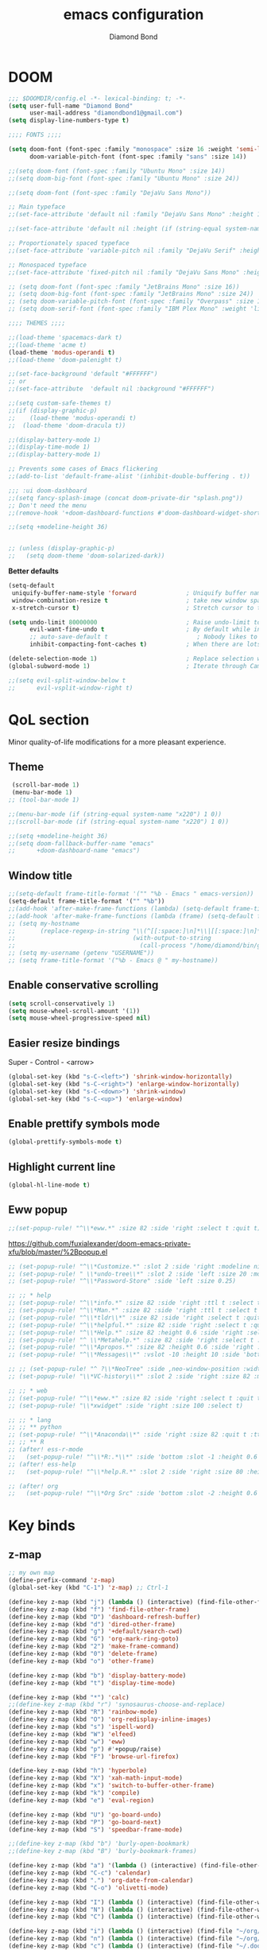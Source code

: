 #+STARTUP: overview
#+TITLE: emacs configuration
#+AUTHOR: Diamond Bond
#+LANGUAGE: en
#+OPTIONS: num:nil

* DOOM
#+begin_src emacs-lisp
;;; $DOOMDIR/config.el -*- lexical-binding: t; -*-
(setq user-full-name "Diamond Bond"
      user-mail-address "diamondbond1@gmail.com")
(setq display-line-numbers-type t)

;;;; FONTS ;;;;

(setq doom-font (font-spec :family "monospace" :size 16 :weight 'semi-light)
      doom-variable-pitch-font (font-spec :family "sans" :size 14))

;;(setq doom-font (font-spec :family "Ubuntu Mono" :size 14))
;;(setq doom-big-font (font-spec :family "Ubuntu Mono" :size 24))

;;(setq doom-font (font-spec :family "DejaVu Sans Mono"))

;; Main typeface
;;(set-face-attribute 'default nil :family "DejaVu Sans Mono" :height 110)

;;(set-face-attribute 'default nil :height (if (string-equal system-name "phoenix") 140 110))

;; Proportionately spaced typeface
;;(set-face-attribute 'variable-pitch nil :family "DejaVu Serif" :height 1.0)

;; Monospaced typeface
;;(set-face-attribute 'fixed-pitch nil :family "DejaVu Sans Mono" :height 1.0)

;; (setq doom-font (font-spec :family "JetBrains Mono" :size 16))
;; (setq doom-big-font (font-spec :family "JetBrains Mono" :size 24))
;; (setq doom-variable-pitch-font (font-spec :family "Overpass" :size 16))
;; (setq doom-serif-font (font-spec :family "IBM Plex Mono" :weight 'light))

;;;; THEMES ;;;;

;;(load-theme 'spacemacs-dark t)
;;(load-theme 'acme t)
(load-theme 'modus-operandi t)
;;(load-theme 'doom-palenight t)

;;(set-face-background 'default "#FFFFFF")
;; or
;;(set-face-attribute  'default nil :background "#FFFFFF")

;;(setq custom-safe-themes t)
;;(if (display-graphic-p)
;;    (load-theme 'modus-operandi t)
;;  (load-theme 'doom-dracula t))

;;(display-battery-mode 1)
;;(display-time-mode 1)
;;(display-battery-mode 1)

;; Prevents some cases of Emacs flickering
;;(add-to-list 'default-frame-alist '(inhibit-double-buffering . t))

;;; :ui doom-dashboard
;;(setq fancy-splash-image (concat doom-private-dir "splash.png"))
;; Don't need the menu
;;(remove-hook '+doom-dashboard-functions #'doom-dashboard-widget-shortmenu)

;;(setq +modeline-height 36)


;; (unless (display-graphic-p)
;;   (setq doom-theme 'doom-solarized-dark))
#+end_src

*Better defaults*
#+begin_src emacs-lisp
(setq-default
 uniquify-buffer-name-style 'forward              ; Uniquify buffer names
 window-combination-resize t                      ; take new window space from all other windows (not just current)
 x-stretch-cursor t)                              ; Stretch cursor to the glyph width

(setq undo-limit 80000000                         ; Raise undo-limit to 80Mb
      evil-want-fine-undo t                       ; By default while in insert all changes are one big blob. Be more granular
      ;; auto-save-default t                         ; Nobody likes to loose work, I certainly don't
      inhibit-compacting-font-caches t)           ; When there are lots of glyphs, keep them in memory

(delete-selection-mode 1)                         ; Replace selection when inserting text
(global-subword-mode 1)                           ; Iterate through CamelCase words

;;(setq evil-split-window-below t
;;      evil-vsplit-window-right t)
#+end_src
* QoL section
Minor quality-of-life modifications for a more pleasant experience.
** Theme
#+begin_src emacs-lisp
 (scroll-bar-mode 1)
 (menu-bar-mode 1)
;; (tool-bar-mode 1)

;;(menu-bar-mode (if (string-equal system-name "x220") 1 0))
;;(scroll-bar-mode (if (string-equal system-name "x220") 1 0))

;;(setq +modeline-height 36)
;;(setq doom-fallback-buffer-name "emacs"
;;      +doom-dashboard-name "emacs")
#+end_src
** Window title
#+BEGIN_SRC emacs-lisp
;;(setq-default frame-title-format '("" "%b - Emacs " emacs-version))
(setq-default frame-title-format '("" "%b"))
;;(add-hook 'after-make-frame-functions (lambda) (setq-default frame-title-format '("%b - Emacs")))
;;(add-hook 'after-make-frame-functions (lambda (frame) (setq-default frame-title-format '("%b"))))
;; (setq my-hostname
;;       (replace-regexp-in-string "\\(^[[:space:]\n]*\\|[[:space:]\n]*$\\)" "" ;; like perl chomp()
;;                                 (with-output-to-string
;;                                   (call-process "/home/diamond/bin/gethostname" nil standard-output nil))))
;; (setq my-username (getenv "USERNAME"))
;; (setq frame-title-format '("%b - Emacs @ " my-hostname))
#+END_SRC

** Enable conservative scrolling
#+BEGIN_SRC emacs-lisp
  (setq scroll-conservatively 1)
  (setq mouse-wheel-scroll-amount '(1))
  (setq mouse-wheel-progressive-speed nil)
#+END_SRC
** Easier resize bindings
Super - Control - <arrow>
#+BEGIN_SRC emacs-lisp
  (global-set-key (kbd "s-C-<left>") 'shrink-window-horizontally)
  (global-set-key (kbd "s-C-<right>") 'enlarge-window-horizontally)
  (global-set-key (kbd "s-C-<down>") 'shrink-window)
  (global-set-key (kbd "s-C-<up>") 'enlarge-window)
#+END_SRC
** Enable prettify symbols mode
#+BEGIN_SRC emacs-lisp
  (global-prettify-symbols-mode t)
#+END_SRC
** Highlight current line
#+BEGIN_SRC emacs-lisp
(global-hl-line-mode t)
#+END_SRC
** Eww popup
#+begin_src emacs-lisp
;;(set-popup-rule! "^\\*eww.*" :size 82 :side 'right :select t :quit t)
#+end_src

https://github.com/fuxialexander/doom-emacs-private-xfu/blob/master/%2Bpopup.el
#+begin_src emacs-lisp
;; (set-popup-rule! "^\\*Customize.*" :slot 2 :side 'right :modeline nil :select t :quit t)
;; (set-popup-rule! " \\*undo-tree\\*" :slot 2 :side 'left :size 20 :modeline nil :select t :quit t)
;; (set-popup-rule! "^\\*Password-Store" :side 'left :size 0.25)

;; ;; * help
;; (set-popup-rule! "^\\*info.*" :size 82 :side 'right :ttl t :select t :quit t)
;; (set-popup-rule! "^\\*Man.*" :size 82 :side 'right :ttl t :select t :quit t)
;; (set-popup-rule! "^\\*tldr\\*" :size 82 :side 'right :select t :quit t)
;; (set-popup-rule! "^\\*helpful.*" :size 82 :side 'right :select t :quit t)
;; (set-popup-rule! "^\\*Help.*" :size 82 :height 0.6 :side 'right :select t :quit t)
;; (set-popup-rule! "^ \\*Metahelp.*" :size 82 :side 'right :select t :quit t)
;; (set-popup-rule! "^\\*Apropos.*" :size 82 :height 0.6 :side 'right :select t :quit t)
;; (set-popup-rule! "^\\*Messages\\*" :vslot -10 :height 10 :side 'bottom :select t :quit t :ttl nil)

;; ;; (set-popup-rule! "^ ?\\*NeoTree" :side ,neo-window-position :width ,neo-window-width :quit 'current :select t)
;; (set-popup-rule! "\\*VC-history\\*" :slot 2 :side 'right :size 82 :modeline nil :select t :quit t)

;; ;; * web
;; (set-popup-rule! "^\\*eww.*" :size 82 :side 'right :select t :quit t)
;; (set-popup-rule! "\\*xwidget" :side 'right :size 100 :select t)

;; ;; * lang
;; ;; ** python
;; (set-popup-rule! "^\\*Anaconda\\*" :side 'right :size 82 :quit t :ttl t)
;; ;; ** R
;; (after! ess-r-mode
;;   (set-popup-rule! "^\\*R:.*\\*" :side 'bottom :slot -1 :height 0.6 :width 0.5 :select nil :quit nil :ttl nil))
;; (after! ess-help
;;   (set-popup-rule! "^\\*help.R.*" :slot 2 :side 'right :size 80 :height 0.4 :select t :quit t :transient t))

;; (after! org
;;   (set-popup-rule! "^\\*Org Src" :side 'bottom :slot -2 :height 0.6 :width 0.5 :select t :autosave t :ttl nil :quit nil :select t))
#+end_src
* Key binds
** z-map
#+begin_src emacs-lisp
;; my own map
(define-prefix-command 'z-map)
(global-set-key (kbd "C-1") 'z-map) ;; Ctrl-1

(define-key z-map (kbd "j") (lambda () (interactive) (find-file-other-frame "~/org/diary.org")))
(define-key z-map (kbd "f") 'find-file-other-frame)
(define-key z-map (kbd "D") 'dashboard-refresh-buffer)
(define-key z-map (kbd "d") 'dired-other-frame)
(define-key z-map (kbd "g") '+default/search-cwd)
(define-key z-map (kbd "G") 'org-mark-ring-goto)
(define-key z-map (kbd "2") 'make-frame-command)
(define-key z-map (kbd "0") 'delete-frame)
(define-key z-map (kbd "o") 'other-frame)

(define-key z-map (kbd "b") 'display-battery-mode)
(define-key z-map (kbd "t") 'display-time-mode)

(define-key z-map (kbd "*") 'calc)
;;(define-key z-map (kbd "r") 'synosaurus-choose-and-replace)
(define-key z-map (kbd "R") 'rainbow-mode)
(define-key z-map (kbd "O") 'org-redisplay-inline-images)
(define-key z-map (kbd "s") 'ispell-word)
(define-key z-map (kbd "W") 'elfeed)
(define-key z-map (kbd "w") 'eww)
(define-key z-map (kbd "p") #'+popup/raise)
(define-key z-map (kbd "F") 'browse-url-firefox)

(define-key z-map (kbd "h") 'hyperbole)
(define-key z-map (kbd "X") 'xah-math-input-mode)
(define-key z-map (kbd "x") 'switch-to-buffer-other-frame)
(define-key z-map (kbd "k") 'compile)
(define-key z-map (kbd "e") 'eval-region)

(define-key z-map (kbd "U") 'go-board-undo)
(define-key z-map (kbd "P") 'go-board-next)
(define-key z-map (kbd "S") 'speedbar-frame-mode)

;;(define-key z-map (kbd "b") 'burly-open-bookmark)
;;(define-key z-map (kbd "B") 'burly-bookmark-frames)

(define-key z-map (kbd "a") '(lambda () (interactive) (find-file-other-window "~/org/agenda.org")))
(define-key z-map (kbd "C-c") 'calendar)
(define-key z-map (kbd ".") 'org-date-from-calendar)
(define-key z-map (kbd "C-o") 'olivetti-mode)

(define-key z-map (kbd "I") (lambda () (interactive) (find-file-other-window "~/org/dex.org")))
(define-key z-map (kbd "N") (lambda () (interactive) (find-file-other-window "~/org/notes.org")))
(define-key z-map (kbd "C") (lambda () (interactive) (find-file-other-window "~/.doom.d/config.org")))

(define-key z-map (kbd "i") (lambda () (interactive) (find-file "~/org/dex.org")))
(define-key z-map (kbd "n") (lambda () (interactive) (find-file "~/org/notes.org")))
(define-key z-map (kbd "c") (lambda () (interactive) (find-file "~/.doom.d/config.org")))

(define-key z-map (kbd "K") 'keycast-mode)
(define-key z-map (kbd "R") 'gif-screencast-start-or-stop)

;;---------------------------------------------------------------------
#+end_src
** Generic
#+BEGIN_SRC emacs-lisp
(global-set-key (kbd "<f9>") 'tab-bar-mode)
(global-set-key (kbd "<f5>") 'revert-buffer)
(global-set-key (kbd "<f6>") 'menu-bar-mode)
(global-set-key (kbd "S-<f7>") 'scroll-bar-mode)
(global-set-key (kbd "<f7>") 'toggle-scroll-bar)
(global-set-key (kbd "<f8>") 'tool-bar-mode)
(global-set-key (kbd "<f12>") 'linum-mode)
;;(global-set-key (kbd "<f10>") 'compile)
;;(global-set-key (kbd "C-x w") 'elfeed)
;;(global-set-key (kbd "SPC h h") 'hyperbole)
(global-set-key (kbd "M-s") 'avy-goto-char)
#+END_SRC
** Swap windows
C-x x swaps windows
#+BEGIN_SRC emacs-lisp
(global-set-key (kbd "C-x x") 'window-swap-states)
#+END_SRC
* =Org= mode
** Description
Sensible and well-defined org-mode defaults.
** Code
#+BEGIN_SRC emacs-lisp
(setq org-display-inline-images t)
;;(setq org-redisplay-inline-images t)
(setq org-startup-with-inline-images "inlineimages")
(setq org-agenda-files (list "inbox.org"))
(global-set-key (kbd "C-<f1>") (lambda()
                                 (interactive)
                                 (show-all)))

;; src exec
(org-babel-do-load-languages 'org-babel-load-languages
                             '(
                               (shell . t)
                               )
                             )

(setq org-directory "~/org"
      org-image-actual-width nil
      +org-export-directory "~/org/export"
      org-default-notes-file "~/org/inbox.org"
      org-id-locations-file "~/org/.orgids"
      org-agenda-files (directory-files-recursively "~/Dropbox/org/" "\\.org$")
      ;; org-export-in-background t
      org-catch-invisible-edits 'smart)

;; (setq org-todo-keywords
;;       '((sequence "TODO" "WIP" "WAIT" "DONE")))

;;(setq org-roam-directory "~/org/roam")

(setq deft-directory "~/org"
      deft-recursive t
      ;;       ;; I don't like any summary, hence catch-all regexp. need to see if
      ;;       ;; an option to hide summary is there instead of this one.
      ;;       deft-strip-summary-regexp ".*$"
      )

;; scratch is now in org-mode
(setq initial-major-mode 'org-mode)

(require 'org-download)

;; Drag-and-drop to `dired`
(add-hook 'dired-mode-hook 'org-download-enable)

;; (use-package! org-download
;;   :after org
;;   :bind
;;   (:map org-mode-map
;;    (("s-Y" . org-download-screenshot)
;;     ("s-y" . org-download-yank))))
;; (setq org-download-screenshot-method "convert clipboard: %s")
;; (setq org-download-method '+org/org-download-method)
#+END_SRC
* Eshell
** Aliases
#+BEGIN_SRC emacs-lisp
  (defalias 'open 'find-file-other-window)
  (defalias 'clean 'eshell/clear-scrollback)
#+END_SRC
** Custom functions
*** Open files as root
#+BEGIN_SRC emacs-lisp
  (defun eshell/sudo-open (filename)
    "Open a file as root in Eshell."
    (let ((qual-filename (if (string-match "^/" filename)
                             filename
                           (concat (expand-file-name (eshell/pwd)) "/" filename))))
      (switch-to-buffer
       (find-file-noselect
        (concat "/sudo::" qual-filename)))))
#+END_SRC
*** Super - Control - RET to open eshell
#+BEGIN_SRC emacs-lisp
  (defun eshell-other-window ()
    "Create or visit an eshell buffer."
    (interactive)
    (if (not (get-buffer "*eshell*"))
        (progn
          (split-window-sensibly (selected-window))
          (other-window 1)
          (eshell))
      (switch-to-buffer-other-window "*eshell*")))

  (global-set-key (kbd "<s-C-return>") 'eshell-other-window)
#+END_SRC
* Use-package!
** Initialize =dashboard=
*** Description
Pretty emacs logo at startup.
*** Code
#+BEGIN_SRC emacs-lisp
(use-package! dashboard
  :defer nil
  :preface
  (defun init-edit ()
    "Edit initialization file"
    (interactive)
    (find-file "~/.doom.d/init.el"))
  (defun config-edit ()
    "Edit configuration file"
    (interactive)
    (find-file "~/.doom.d/config.org"))
  (defun notes-edit ()
    "Edit configuration file"
    (interactive)
    (find-file "~/org/notes.org"))
  (defun create-scratch-buffer ()
    "Create a scratch buffer"
    (interactive)
    (switch-to-buffer (get-buffer-create "*scratch*"))
    (lisp-interaction-mode))
  :config
  (dashboard-setup-startup-hook)
  (setq dashboard-items '((recents . 5)))
  (setq dashboard-banner-logo-title "Welcome to Emacs!")
  ;;  (setq dashboard-startup-banner "~/.doom.d/splash.png")
  (setq dashboard-startup-banner 'official)
  (setq dashboard-center-content t)
  (setq dashboard-show-shortcuts nil)
  (setq dashboard-set-init-info t)
  (setq dashboard-set-footer nil)
  (setq dashboard-set-navigator t)
  (setq dashboard-navigator-buttons
        `(((,nil
            "Scratch"
            "Switch to the scratch buffer"
            (lambda (&rest _) (create-scratch-buffer))
            'default)
           (nil
            "Notes"
            "Open personal notes"
            (lambda (&rest _) (notes-edit))
            'default)
           (nil
            "Config"
            "Open Emacs configuration"
            (lambda (&rest _) (config-edit))
            'default)
           ))))

(setq initial-buffer-choice (lambda () (get-buffer-create "*dashboard*")))
#+END_SRC
** Initialize =diminish=
*** Description
Diminish hides minor modes to prevent cluttering your mode line.
*** Code
#+BEGIN_SRC emacs-lisp
;;(use-package! diminish)
#+END_SRC
** Initialize =rich-minority=
*** Code
#+begin_src emacs-lisp
;; (rich-minority-mode 1)
;; (setq rm-blacklist
;;       (format "^ \\(%s\\)$"
;;               (mapconcat #'identity
;;                          '("Fly.*" "Projectile.*" "PgLn" "traces" "snipe" "WK" "better-jumper" "company" "ivy" "EG" "GCMH" "SP" "EvilOrg" "~" "$" "jk" "wb" "ws" "Outl" "ElDoc" "yas" "Ind" "FmtAll" "Wrap" "GitGutter" "dtrt-indent" "Abbrev")
;;                          "\\|")))
#+end_src

#+begin_src emacs-lisp
(unless rich-minority-mode
  (rich-minority-mode 1))
(setq rm-blacklist "")
#+end_src
** Initialize =modus-themes=
*** Code
#+begin_src emacs-lisp
(use-package! emacs
  :defer nil
  :config
  (setq custom-safe-themes t)

  ;; TODO simplify this to avoid formatting a string, then read and eval.
  (defmacro modus-themes-format-sexp (sexp &rest objects)
    `(eval (read (format ,(format "%S" sexp) ,@objects))))

  (defvar modus-themes-after-load-hook nil
    "Hook that runs after loading a Modus theme.
See `modus-operandi-theme-load' or `modus-vivendi-theme-load'.")

  (dolist (theme '("operandi" "vivendi"))
    (modus-themes-format-sexp
     (defun modus-%1$s-theme-load ()
       (setq modus-%1$s-theme-slanted-constructs t
             modus-%1$s-theme-bold-constructs nil
             modus-%1$s-theme-fringes nil ; {nil,'subtle,'intense}
             modus-%1$s-theme-mode-line nil ; {nil '3d,'moody}
             modus-%1$s-theme-syntax 'faint ; {nil,faint,'yellow-comments,'green-strings,'yellow-comments-green-strings,'alt-syntax,'alt-syntax-yellow-comments}
             modus-%1$s-theme-intense-hl-line nil
             modus-%1$s-theme-intense-paren-match 'intense-bold
             modus-%1$s-theme-links 'neutral-underline ; {nil,'faint,'neutral-underline,'faint-neutral-underline,'no-underline}
             modus-%1$s-theme-no-mixed-fonts nil
             modus-%1$s-theme-prompts nil ; {nil,'subtle,'intense}
             modus-%1$s-theme-completions 'moderate ; {nil,'moderate,'opinionated}
             ;; modus-themes-region 'bg-only-no-extend
             modus-%1$s-theme-diffs nil ; {nil,'desaturated,'fg-only}
             modus-%1$s-theme-org-blocks 'grayscale ; {nil,'grayscale,'rainbow}
             ;; modus-themes-org-habit 'traffic-light ; {nil,'simplified,'traffic-light}
             modus-%1$s-theme-headings  ; Read the manual for this one
             '((t . nil))
             modus-%1$s-theme-variable-pitch-headings t
             modus-%1$s-theme-scale-headings nil
             modus-%1$s-theme-scale-1 1.1
             modus-%1$s-theme-scale-2 1.15
             modus-%1$s-theme-scale-3 1.21
             modus-%1$s-theme-scale-4 1.27
             modus-%1$s-theme-scale-5 1.33)
       (load-theme 'modus-%1$s t)
       (run-hooks 'modus-themes-after-load-hook))
     theme))

  (defun modus-themes-light ()
    "Load `modus-operandi' and disable `modus-vivendi'."
    (disable-theme 'modus-vivendi)
    (modus-operandi-theme-load))

  (defun modus-themes-dark ()
    "Load `modus-vivendi' and disable `modus-operandi'."
    (disable-theme 'modus-operandi)
    (modus-vivendi-theme-load))

  (defun modus-themes-toggle ()
    "Toggle between `modus-operandi' and `modus-vivendi' themes."
    (interactive)
    (if (eq (car custom-enabled-themes) 'modus-operandi)
        (modus-themes-dark)
      (modus-themes-light)))

  :hook (after-init-hook . modus-operandi-theme-load)
  :bind ("<S-f5>" . modus-themes-toggle))

;;(modus-themes-light)
#+end_src
** Initialize =spaceline=
*** Description
Spaceline.
*** Code
#+BEGIN_SRC emacs-lisp
;;(use-package! spaceline)
#+END_SRC
** Initialize =powerline=
*** Description
We utilize the spaceline theme for powerline.
*** Code
#+BEGIN_SRC emacs-lisp
 ;; (use-package! powerline
 ;;   :init
 ;;   (spaceline-spacemacs-theme)
 ;;   :hook
 ;;   ('after-init-hook) . 'powerline-reset)
#+END_SRC
** Initialize =elfeed=
*** Description
RSS reader for Emacs.
*** Code
#+BEGIN_SRC emacs-lisp
(setq elfeed-feeds
      '("https://www.archlinux.org/feeds/news"
        "https://planet.emacslife.com/atom.xml"))
#+END_SRC
** Initialize =switch-window=
*** Description
C-x o and pick window. (a,s,d...)
*** Code
#+BEGIN_SRC emacs-lisp
  (use-package! switch-window
  :defer nil
	:config
	(setq switch-window-input-style 'minibuffer)
	(setq switch-window-increase 4)
	(setq switch-window-threshold 2)
	(setq switch-window-shortcut-style 'qwerty)
	(setq switch-window-qwerty-shortcuts
		  '("a" "s" "d" "f" "j" "k" "l"))
	:bind
	([remap other-window] . switch-window))
#+END_SRC
** Initialize =saveplace=
*** Description
Saves cursor location in buffers.
*** Code
#+begin_src emacs-lisp
  (use-package! saveplace
    :defer nil
    :config
    (save-place-mode))
#+end_src
** Initialize =nov=
*** Description
epub reader.
*** Code
#+BEGIN_SRC emacs-lisp
(use-package! nov
  :defer nil
  :mode ("\\.epub\\'" . nov-mode)
  :config
  (setq nov-save-place-file (concat doom-cache-dir "nov-places")))
#+END_SRC
** Initialize =which-key=
*** Code
#+begin_src emacs-lisp
(after! which-key
    (setq which-key-idle-delay 0.5))
#+end_src
** Initialize =magit=
*** Code
#+begin_src emacs-lisp
(after! magit
  ;; (magit-wip-mode)
  (setq magit-repository-directories '(("~/git" . 2))
        magit-save-repository-buffers nil
        ;; Don't restore the wconf after quitting magit
        magit-inhibit-save-previous-winconf t
        magit-log-arguments '("--graph" "--decorate" "--color")
        ;; magit-delete-by-moving-to-trash nil
        git-commit-summary-max-length 120))
#+end_src
** Initialize =xelatex=
*** Code
#+begin_src emacs-lisp
(after! latex
    (setq org-latex-compiler "xelatex"))
#+end_src
** Initialize =org-tree-slide=
*** Code
#+begin_src emacs-lisp
(use-package! org-tree-slide
  :defer nil
  :custom
  (org-image-actual-width nil))
#+end_src
** Initialize =exwm=
*** Code
#+begin_src emacs-lisp
;; (require 'exwm)
;; (require 'exwm-config)
;; (require 'exwm-systemtray)
;; (exwm-systemtray-enable)
;; (require 'exwm-randr)
;; (exwm-randr-enable)
;; (add-hook 'exwm-randr-screen-change-hook
;;           (lambda ()
;;             (start-process-shell-command
;;              "xrandr" nil "xrandr --output eDP-1 --mode 1920x1080 --pos 0x0 --rotate normal")))
;; (setq exwm-workspace-number 10
;;       exwm-randr-workspace-output-plist '(0 "eDP-1")
;;       exwm-input-prefix-keys '(?\M-x
;;                                ?\M-:)
;;       exwm-input-simulation-keys '(([?\s-F] . [?\C-f])
;;                                    )
;;       exwm-input-global-keys '(([?\s-&] . (lambda (command)
;;                                             (interactive (list (read-shell-command "$ ")))
;;                                             (start-process-shell-command command nil command)))
;;                                ;; splits
;;                                ([?\s-v] . evil-window-vsplit)
;;                                ([?\s-z] . evil-window-split)
;;                                ;; managing workspaces
;;                                ([?\s-w] . exwm-workspace-switch)
;;                                ([?\s-W] . exwm-workspace-swap)
;;                                ([?\s-\C-w] . exwm-workspace-move)
;;                                ;; essential programs
;;                                ([?\s-d] . dired)
;;                                ([s-return] . vterm)
;;                                ([s-S-return] . dmenu)
;;                                ;; killing buffers and windows
;;                                ([?\s-b] . ibuffer)
;;                                ([?\s-B] . kill-current-buffer)
;;                                ([?\s-C] . +workspace/close-window-or-workspace)
;;                                ;; change window focus with super+h,j,k,l
;;                                ([?\s-h] . evil-window-left)
;;                                ([?\s-j] . evil-window-next)
;;                                ([?\s-k] . evil-window-prev)
;;                                ([?\s-l] . evil-window-right)
;;                                ;; move windows around using SUPER+SHIFT+h,j,k,l
;;                                ([?\s-H] . +evil/window-move-left)
;;                                ([?\s-J] . +evil/window-move-down)
;;                                ([?\s-K] . +evil/window-move-up)
;;                                ([?\s-L] . +evil/window-move-right)
;;                                ;; move window to far left or far right with SUPER+CTRL+h,l
;;                                ([?\s-\C-h] . side-left-window)
;;                                ([?\s-\C-j] . side-bottom-window)
;;                                ([?\s-\C-l] . side-right-window)
;;                                ([?\s-\C-d] . side-window-delete-all)
;;                                ([?\s-\C-r] . resize-window)
;;                                ;; switch workspace with SUPER+{0-9}
;;                                ([?\s-0] . (lambda () (interactive) (exwm-workspace-switch-create 0)))
;;                                ([?\s-1] . (lambda () (interactive) (exwm-workspace-switch-create 1)))
;;                                ([?\s-2] . (lambda () (interactive) (exwm-workspace-switch-create 2)))
;;                                ([?\s-3] . (lambda () (interactive) (exwm-workspace-switch-create 3)))
;;                                ([?\s-4] . (lambda () (interactive) (exwm-workspace-switch-create 4)))
;;                                ([?\s-5] . (lambda () (interactive) (exwm-workspace-switch-create 5)))
;;                                ([?\s-6] . (lambda () (interactive) (exwm-workspace-switch-create 6)))
;;                                ([?\s-7] . (lambda () (interactive) (exwm-workspace-switch-create 7)))
;;                                ([?\s-8] . (lambda () (interactive) (exwm-workspace-switch-create 8)))
;;                                ([?\s-9] . (lambda () (interactive) (exwm-workspace-switch-create 9)))
;;                                ;; move window workspace with SUPER+SHIFT+{0-9}
;;                                ([?\s-\)] . (lambda () (interactive) (exwm-workspace-move-window 0)))
;;                                ([?\s-!] . (lambda () (interactive) (exwm-workspace-move-window 1)))
;;                                ([?\s-@] . (lambda () (interactive) (exwm-workspace-move-window 2)))
;;                                ([?\s-#] . (lambda () (interactive) (exwm-workspace-move-window 3)))
;;                                ([?\s-$] . (lambda () (interactive) (exwm-workspace-move-window 4)))
;;                                ([?\s-%] . (lambda () (interactive) (exwm-workspace-move-window 5)))
;;                                ([?\s-^] . (lambda () (interactive) (exwm-workspace-move-window 6)))
;;                                ([?\s-&] . (lambda () (interactive) (exwm-workspace-move-window 7)))
;;                                ([?\s-*] . (lambda () (interactive) (exwm-workspace-move-window 8)))
;;                                ([?\s-\(] . (lambda () (interactive) (exwm-workspace-move-window 9)))
;;                                ;; setting some toggle commands
;;                                ([?\s-f] . exwm-floating-toggle-floating)
;;                                ([?\s-m] . exwm-layout-toggle-mode-line)
;;                                ([f11] . exwm-layout-toggle-fullscreen)))
#+end_src
** Initialize =dired=
*** Code
#+begin_src emacs-lisp
(map! :leader
      :desc "Dired"
      "d d" #'dired
      :leader
      :desc "Dired jump to current"
      "d j" #'dired-jump
      (:after dired
        (:map dired-mode-map
         :leader
         :desc "Peep-dired image previews"
         "d p" #'peep-dired
         :leader
         :desc "Dired view file"
         "d v" #'dired-view-file)))
;; Make 'h' and 'l' go back and forward in dired. Much faster to navigate the directory structure!
(evil-define-key 'normal dired-mode-map
  (kbd "h") 'dired-up-directory
  (kbd "l") 'dired-open-file) ; use dired-find-file instead if not using dired-open package
;; If peep-dired is enabled, you will get image previews as you go up/down with 'j' and 'k'
(evil-define-key 'normal peep-dired-mode-map
  (kbd "j") 'peep-dired-next-file
  (kbd "k") 'peep-dired-prev-file)
(add-hook 'peep-dired-hook 'evil-normalize-keymaps)
;; Get file icons in dired
(add-hook 'dired-mode-hook 'all-the-icons-dired-mode)
;; With dired-open plugin, you can launch external programs for certain extensions
;; For example, I set all .png files to open in 'sxiv' and all .mp4 files to open in 'mpv'
(setq dired-open-extensions '(("gif" . "sxiv")
                              ("jpg" . "sxiv")
                              ("png" . "sxiv")
                              ("mkv" . "mpv")
                              ("mp4" . "mpv")))
#+end_src
** Initialize =emms=
*** Code
#+begin_src emacs-lisp
;;(require 'emms-setup)
;;(require 'emms-info)
;;(require 'emms-cue)
;;(require 'emms-mode-line)
;;(require 'emms-playing-time)
;;(emms-all)
;;(emms-default-players)
;;(emms-mode-line 1)
;;(emms-playing-time 1)
;;(setq emms-source-file-default-directory "~/Music/Non-Classical/70s-80s/"
;;      emms-playlist-buffer-name "*Music*"
;;      emms-info-asynchronously t
;;      emms-source-file-directory-tree-function 'emms-source-file-directory-tree-find)
;;(map! :leader
;;      :desc "Go to emms playlist"
;;      "a a" #'emms-playlist-mode-go
;;      :leader
;;      :desc "Emms pause track"
;;      "a x" #'emms-pause
;;      :leader
;;      :desc "Emms stop track"
;;      "a s" #'emms-stop
;;      :leader
;;      :desc "Emms play previous track"
;;      "a p" #'emms-previous
;;      :leader
;;      :desc "Emms play next track"
;;      "a n" #'emms-next)
#+end_src
** Initialize =ivy-posframe=
*** Code
#+begin_src emacs-lisp
;;(require 'ivy-posframe)

;; display at `ivy-posframe-style'
;;(setq ivy-posframe-display-functions-alist '((t . ivy-posframe-display)))
;; (setq ivy-posframe-display-functions-alist '((t . ivy-posframe-display-at-frame-center)))
;;(setq ivy-posframe-display-functions-alist '((t . ivy-posframe-display-at-window-center)))
;; (setq ivy-posframe-display-functions-alist '((t . ivy-posframe-display-at-frame-bottom-left)))
;; (setq ivy-posframe-display-functions-alist '((t . ivy-posframe-display-at-window-bottom-left)))

;;(setq ivy-posframe-display-functions-alist '((t . ivy-posframe-display-at-frame-top-center)))
;;(ivy-posframe-mode 1)

;; (setq ivy-posframe-parameters
;;       '((left-fringe . 8)
;;         (right-fringe . 8)))

;; (map! :leader
;;       :desc "Ivy push view"
;;       "v p" #'ivy-push-view
;;       :leader
;;       :desc "Ivy switch view"
;;       "v s" #'ivy-switch-view)
#+end_src
** Initialize =go=
*** Code
#+begin_src emacs-lisp
;; (add-to-list 'load-path "/home/diamond/git/el-go")
;; (require 'go)
;; (setq gnugo-option-history (list "--komi 5.5 --boardsize 13"))
;; (setq gnugo-xpms 'gnugo-imgen-create-xpms)
;; (add-hook 'gnugo-start-game-hook 'gnugo-image-display-mode)
#+end_src
